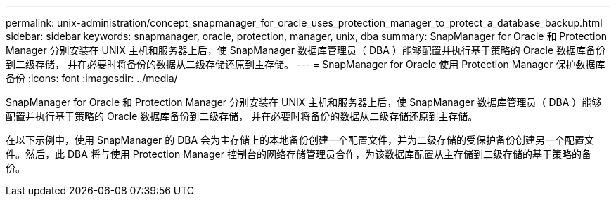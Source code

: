 ---
permalink: unix-administration/concept_snapmanager_for_oracle_uses_protection_manager_to_protect_a_database_backup.html 
sidebar: sidebar 
keywords: snapmanager, oracle, protection, manager, unix, dba 
summary: SnapManager for Oracle 和 Protection Manager 分别安装在 UNIX 主机和服务器上后，使 SnapManager 数据库管理员（ DBA ）能够配置并执行基于策略的 Oracle 数据库备份到二级存储， 并在必要时将备份的数据从二级存储还原到主存储。 
---
= SnapManager for Oracle 使用 Protection Manager 保护数据库备份
:icons: font
:imagesdir: ../media/


[role="lead"]
SnapManager for Oracle 和 Protection Manager 分别安装在 UNIX 主机和服务器上后，使 SnapManager 数据库管理员（ DBA ）能够配置并执行基于策略的 Oracle 数据库备份到二级存储， 并在必要时将备份的数据从二级存储还原到主存储。

在以下示例中，使用 SnapManager 的 DBA 会为主存储上的本地备份创建一个配置文件，并为二级存储的受保护备份创建另一个配置文件。然后，此 DBA 将与使用 Protection Manager 控制台的网络存储管理员合作，为该数据库配置从主存储到二级存储的基于策略的备份。
